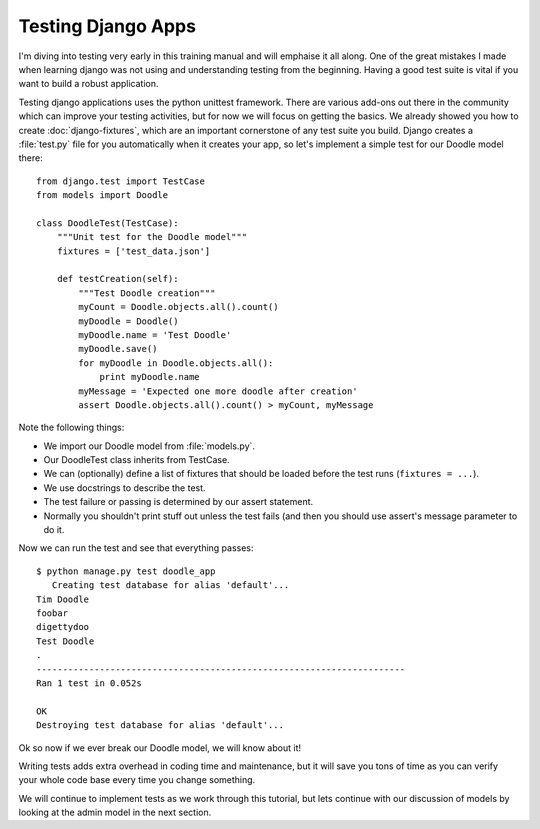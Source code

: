 Testing Django Apps
===================

I'm diving into testing very early in this training manual and will emphaise it
all along. One of the great mistakes I made when learning django was not using
and understanding testing from the beginning. Having a good test suite is vital
if you want to build a robust application.

Testing django applications uses the python unittest framework. There are
various add-ons out there in the community which can improve your testing
activities, but for now we will focus on getting the basics. We already showed
you how to create :doc:`django-fixtures`, which are an important cornerstone of
any test suite you build. Django creates a :file:`test.py` file for you
automatically when it creates your app, so let's implement a simple test for
our Doodle model there::
   
   from django.test import TestCase
   from models import Doodle
   
   class DoodleTest(TestCase):
       """Unit test for the Doodle model"""
       fixtures = ['test_data.json']

       def testCreation(self):
           """Test Doodle creation"""
           myCount = Doodle.objects.all().count()
           myDoodle = Doodle()
           myDoodle.name = 'Test Doodle'
           myDoodle.save()
           for myDoodle in Doodle.objects.all():
               print myDoodle.name
           myMessage = 'Expected one more doodle after creation'
           assert Doodle.objects.all().count() > myCount, myMessage


Note the following things:

* We import our Doodle model from :file:`models.py`.
* Our DoodleTest class inherits from TestCase.
* We can (optionally) define a list of fixtures that should be loaded before
  the test runs (``fixtures = ...``).
* We use docstrings to describe the test.
* The test failure or passing is determined by our assert statement.
* Normally you shouldn't print stuff out unless the test fails (and then you
  should use assert's message parameter to do it.

Now we can run the test and see that everything passes::
   
   $ python manage.py test doodle_app
      Creating test database for alias 'default'...
   Tim Doodle
   foobar
   digettydoo
   Test Doodle
   .
   ----------------------------------------------------------------------
   Ran 1 test in 0.052s
   
   OK
   Destroying test database for alias 'default'...

Ok so now if we ever break our Doodle model, we will know about it!

Writing tests adds extra overhead in coding time and maintenance, but it will
save you tons of time as you can verify your whole code base every time you
change something.

We will continue to implement tests as we work through this tutorial, but lets
continue with our discussion of models by looking at the admin model in the
next section.
